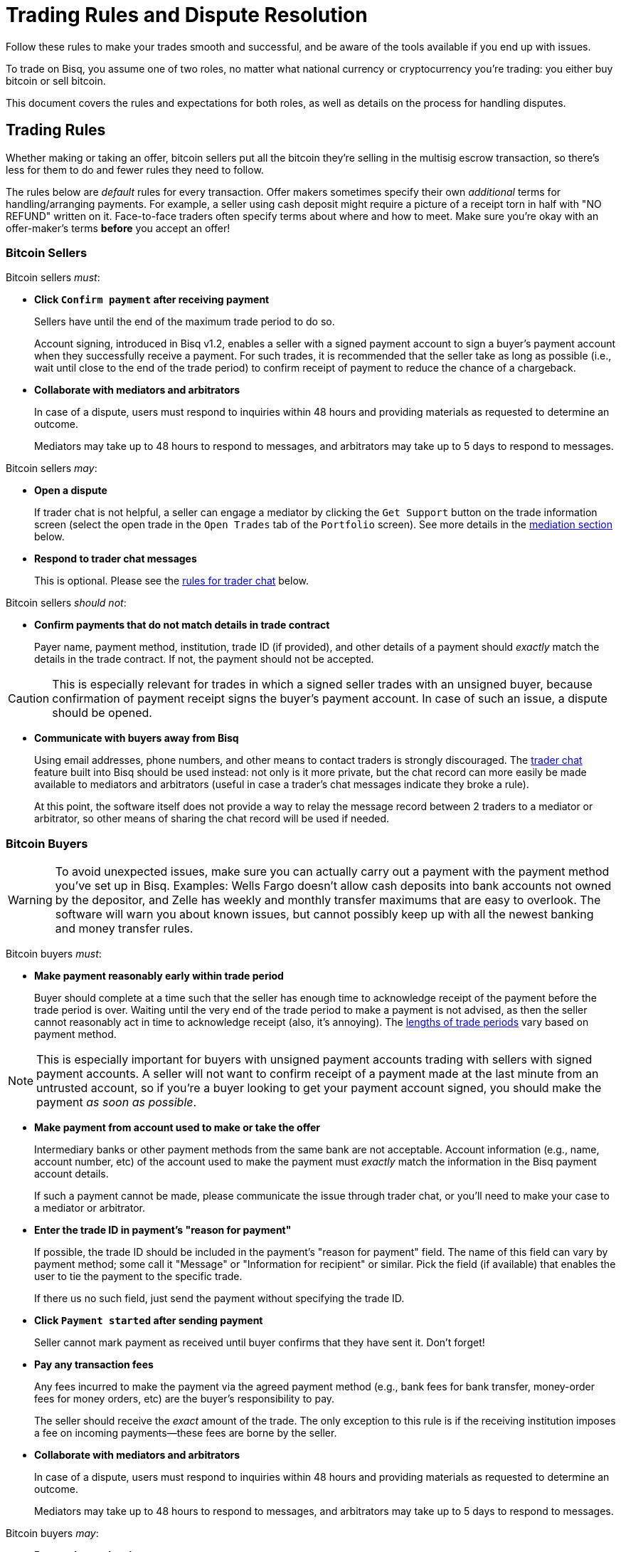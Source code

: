 = Trading Rules and Dispute Resolution
:imagesdir: images
:!figure-caption:

Follow these rules to make your trades smooth and successful, and be aware of the tools available if you end up with issues.

To trade on Bisq, you assume one of two roles, no matter what national currency or cryptocurrency you're trading: you either buy bitcoin or sell bitcoin.

This document covers the rules and expectations for both roles, as well as details on the process for handling disputes.

== Trading Rules

Whether making or taking an offer, bitcoin sellers put all the bitcoin they're selling in the multisig escrow transaction, so there's less for them to do and fewer rules they need to follow.

The rules below are _default_ rules for every transaction. Offer makers sometimes specify their own _additional_ terms for handling/arranging payments. For example, a seller using cash deposit might require a picture of a receipt torn in half with "NO REFUND" written on it. Face-to-face traders often specify terms about where and how to meet. Make sure you're okay with an offer-maker's terms **before** you accept an offer!

=== Bitcoin Sellers

Bitcoin sellers _must_:

- **Click `Confirm payment` after receiving payment**
+
Sellers have until the end of the maximum trade period to do so.
+
Account signing, introduced in Bisq v1.2, enables a seller with a signed payment account to sign a buyer's payment account when they successfully receive a payment. For such trades, it is recommended that the seller take as long as possible (i.e., wait until close to the end of the trade period) to confirm receipt of payment to reduce the chance of a chargeback.

- **Collaborate with mediators and arbitrators**
+
In case of a dispute, users must respond to inquiries within 48 hours and providing materials as requested to determine an outcome.
+
Mediators may take up to 48 hours to respond to messages, and arbitrators may take up to 5 days to respond to messages.

Bitcoin sellers _may_:

- **Open a dispute**
+
If trader chat is not helpful, a seller can engage a mediator by clicking the `Get Support` button on the trade information screen (select the open trade in the `Open Trades` tab of the `Portfolio` screen). See more details in the <<#mediation,mediation section>> below.

- **Respond to trader chat messages**
+
This is optional. Please see the <<#trader-chat, rules for trader chat>> below.

Bitcoin sellers _should not_:

- **Confirm payments that do not match details in trade contract**
+
Payer name, payment method, institution, trade ID (if provided), and other details of a payment should _exactly_ match the details in the trade contract. If not, the payment should not be accepted.

[CAUTION]
====
This is especially relevant for trades in which a signed seller trades with an unsigned buyer, because confirmation of payment receipt signs the buyer's payment account. In case of such an issue, a dispute should be opened.
====

- **Communicate with buyers away from Bisq**
+
Using email addresses, phone numbers, and other means to contact traders is strongly discouraged. The <<#trader-chat, trader chat>> feature built into Bisq should be used instead: not only is it more private, but the chat record can more easily be made available to mediators and arbitrators (useful in case a trader's chat messages indicate they broke a rule).
+
At this point, the software itself does not provide a way to relay the message record between 2 traders to a mediator or arbitrator, so other means of sharing the chat record will be used if needed.

=== Bitcoin Buyers

WARNING: To avoid unexpected issues, make sure you can actually carry out a payment with the payment method you've set up in Bisq. Examples: Wells Fargo doesn't allow cash deposits into bank accounts not owned by the depositor, and Zelle has weekly and monthly transfer maximums that are easy to overlook. The software will warn you about known issues, but cannot possibly keep up with all the newest banking and money transfer rules.

Bitcoin buyers _must_:

- **Make payment reasonably early within trade period**
+
Buyer should complete at a time such that the seller has enough time to acknowledge receipt of the payment before the trade period is over. Waiting until the very end of the trade period to make a payment is not advised, as then the seller cannot reasonably act in time to acknowledge receipt (also, it's annoying). The https://bisq.network/faq/#trade-periods[lengths of trade periods^] vary based on payment method.

NOTE: This is especially important for buyers with unsigned payment accounts trading with sellers with signed payment accounts. A seller will not want to confirm receipt of a payment made at the last minute from an untrusted account, so if you're a buyer looking to get your payment account signed, you should make the payment _as soon as possible_.

- **Make payment from account used to make or take the offer**
+
Intermediary banks or other payment methods from the same bank are not acceptable. Account information (e.g., name, account number, etc) of the account used to make the payment must _exactly_ match the information in the Bisq payment account details.
+
If such a payment cannot be made, please communicate the issue through trader chat, or you'll need to make your case to a mediator or arbitrator.

- **Enter the trade ID in payment's "reason for payment"**
+
If possible, the trade ID should be included in the payment's "reason for payment" field. The name of this field can vary by payment method; some call it "Message" or "Information for recipient" or similar. Pick the field (if available) that enables the user to tie the payment to the specific trade.
+
If there us no such field, just send the payment without specifying the trade ID.

- **Click `Payment started` after sending payment**
+
Seller cannot mark payment as received until buyer confirms that they have sent it. Don't forget!

- **Pay any transaction fees**
+
Any fees incurred to make the payment via the agreed payment method (e.g., bank fees for bank transfer, money-order fees for money orders, etc) are the buyer's responsibility to pay.
+
The seller should receive the _exact_ amount of the trade. The only exception to this rule is if the receiving institution imposes a fee on incoming payments—these fees are borne by the seller.

- **Collaborate with mediators and arbitrators**
+
In case of a dispute, users must respond to inquiries within 48 hours and providing materials as requested to determine an outcome.
+
Mediators may take up to 48 hours to respond to messages, and arbitrators may take up to 5 days to respond to messages.

Bitcoin buyers _may_:

- **Respond to trader chat messages**
+
This is optional. Please see the <<#trader-chat, rules for trader chat>> below.

- **Open a dispute**
+
If trader chat is not helpful, a buyer can engage a mediator by clicking the `Get Support` button on the trade information screen (select the open trade in the `Open Trades` tab of the `Portfolio` screen). See more details in the <<#mediation,mediation section>> below.

Bitcoin buyers _should not_:

- **Add any additional information in payment's "reason for payment"**
+
Any mentions of _Bisq_ or _Bitcoin_ or any text other than the trade ID is prohibited. The receiver is already expecting a payment from you using the agreed payment method in the amount of the trade, so there is no reason to reveal any more context or information.

WARNING: This is an important rule, and potentially a serious problem if broken: many banks don't like anything related to Bitcoin, and may create serious problems for you (or your trading peer) if they sense such a transacton.

- **Communicate with buyers away from Bisq**
+
Using email addresses, phone numbers, and other means to contact traders is strongly discouraged. The <<#trader-chat, trader chat>> feature built into Bisq should be used instead: not only is it more private, but the chat record can more easily be made available to mediators and arbitrators (useful in case a trader's chat messages indicate they broke a rule).
+
At this point, the software itself does not provide a way to relay the message record between 2 traders to a mediator or arbitrator, so other means of sharing the chat record will be used if needed.

=== Face-to-Face (F2F) Trading
[[f2f-trading]]

On Bisq, F2F trades are _technically_ very similar to online trades. In fact, to carry out a F2F trade, you follow the same process within the Bisq software as you would for any other trade. The difference is in how the buyer pays the seller: instead of paying through a financial intermediary (like a bank or other money transfer service), the buyer meets the seller in real life and pays with cash.

This introduces some important _practical_ differences. The rules above still apply, but keep in mind the suggestions and guidelines below.

==== Meeting your trading partner

Doing a transaction face-to-face means you'll be coming within close proximity of a stranger to exchange relatively substantial value.

===== Be safe

People do local, in-person commerce all the time, all over the world. Incidents are rare, but they do happen. You should be cognizant of risks and do your part to minimize potential harm.

**Guard your data.** When you set up a face-to-face payment account in Bisq, you'll need to provide contact information so you can arrange a meeting with your trading partner. Make sure this information isn't traceable back to your property or identity.

**Meet in a neutral public place.** Meeting your trading partner in a place with witnesses and security cameras significantly reduces the chance of an incident.

**Don't bring more than you need.** Even in a public place, incidents can still happen, but you can limit the chance even further by limiting valuables on your person that would interest a thief in the first place.

**Bring backup.** Consider bringing a friend with you. Also, depending on the laws in your area & your own comfort, consider carrying a concealed tool for self-defense. Even pepper-spray can hobble a criminal just enough to get you out of immediate danger.

===== Validate payment

Face-to-face trades are usually settled with cash. Cash is wonderfully anonymous, but it can be counterfeited. Be sure you know the basics of detecting counterfeit currency. For example, there are several characteristics of US dollar bills one can examine to quickly determine fakes with high accuracy.

You could look for tools like counterfeit pens to do the work for you, but make sure you do thorough research before picking one. Counterfeit pens, for example, are often not reliable.

If you'd rather not take the chance of carrying or accepting cash, consider meeting at a bank where you can validate a buyer's payment on the spot.

===== Ensure you follow Bisq protocol

Ultimately, the deal will be completed in Bisq. Buyers must mark payment as sent before sellers can release assets.

**Buyers** should bring a laptop with them so they can mark the payment as sent. Otherwise, the buyer will end up paying the seller and have to walk away without the bitcoin they paid for (since the seller won't be able to acknowledge receipt of payment before the buyer acknowledges they sent payment).

**Sellers** should bring a laptop with their Bisq client running no matter what. Once they receive a legitimate payment, they'll need to mark the payment as received so the assets are released to the buyer. No buyer will want to walk away after paying without proof of a complete deal.

==== Disputes

The lack of verifiable actions makes handling face-to-face disputes much harder.

This is why we highly recommend that both parties bring laptops and acknowledge their ends of the deal on the spot.

Otherwise, the same dispute process is in place for F2F trades (<<#face-to-face-f2f-trading, see below>>), but be advised that mediators and arbitrators often won't have a way to settle disputes. This means funds may be held indefinitely, or until both parties can reach an agreement.

Mediators and arbitrators may attempt different tactics to get a handle on the situation. For example, they may ask a potential scammer for ID verification, which is a request a real scammer probably wouldn't comply with.

== Dispute Resolution

Dispute resolution on Bisq has 3 layers: trader chat, mediation, and arbitration.

Most issues on Bisq are minor and easily resolved when traders communicate with each other. Mediation is intended to resolve the vast majority of remaining issues. Arbitration is a rare last resort measure for extreme scenarios.

Bisq v1.2 introduced a new trade protocol which changed 2 key elements:

* trade funds (deposits, trade amount, and fees) are locked in a **2-of-2 multisig escrow**
* a time-locked transaction to pay out _all_ trade funds is made which is publishable in 10 days (altcoin trades) and 20 days (fiat trades)

Combined with trader chat, mediation, and arbitration, these 2 elements power Bisq's dispute resolution.

NOTE: If you used Bisq before v1.2, note that arbitration has changed significantly. Arbitrators no longer have a key to sign deposit funds to either peer. Please read the following sections carefully.

=== Trader Chat

Direct end-to-end encrypted chat in Bisq allows traders to communicate with each other throughout the course of a trade to resolve trade issues quickly without involving a third party like a mediator or arbitrator.

.Click this icon to start trader chat.
image::start-trader-chat.png[Click this icon to start trader chat.]

This functionality was avoided for a while because of the risky nature of having 2 internet strangers communicate with each other, but we aim to mitigate these risks with the following rules:

- **Responding to chat messages is always optional**
+
If you're not comfortable responding to chat messages, don't respond. You have no obligation to communicate over this medium.

- **Do not send links of any kind**
+
For safety. If you want to send a link, describe it instead.
+
_Not allowed:_
+
`+++https://blockstream.info/tx/4b5417ec5ab6112bedf539c3b4f5a806ed539542d8b717e1c4470aa3180edce5+++`
+
_Allowed:_
+
`Hey, could you look up txid 4b5417ec5ab6112bedf539c3b4f5a806ed539542d8b717e1c4470aa3180edce5 in your favorite block explorer?`

- **Do not encourage trading away from Bisq**
+
Trades away from Bisq lack Bisq's security mechanisms. If something goes wrong with an off-Bisq trade, you're on your own.

- **Do not send sensitive information like private keys, passwords, etc**
+
Such information is never wise to share in general, and is _never_ needed to solve trade disputes on Bisq.

- **Do not attempt social engineering exploits**
+
Any attempts to engage in foul play are prohibited.

- **Respect a peer's decision to avoid responding**
+
If a peer seems unresponsive, or has signaled their intention to refrain from chatting, please respect it and don't pressure them.

- **Keep conversation scope limited to the trade**
+
Please don't use Bisq's trader chat as a general-purpose messenger. Unnecessary exchanges add unnecessary strain to Bisq's peer-to-peer network.

- **Keep conversation friendly and respectful**
+
Because friendlier traders resolve disputes quicker, and no one wants to deal with a jerk.

Hopefully, by following these rules, you can work directly with your trading peer to solve issues quickly and amicably.

If not, you may need to engage a mediator.

=== Mediation

[.left.text-center]
.Start mediation.
image::start-mediation.png[Start mediation,400,400]

If trading peers cannot resolve issues on their own with trader chat, mediation is the next step.

==== How Mediation Works

A mediator's job is to evaluate a trade situation between two users and make a _suggestion_ for a payout. Mediators do not have a key in the multisig escrow transaction, so their suggested payout cannot be authoritative.

Trading peers should do their best to cooperate with the mediator and provide information they request, and are required to respond to messages within 48 hours.

Likewise, **mediators may take up to 48 hours to respond to your messages.** Please don't panic if you don't hear back immediately.

When a mediator suggests a payout:

* if both peers agree with the suggestion, the payout is completed and the trade is closed
* if one or both peers disagree with the suggestion, a peer can choose to engage an arbitrator to re-evaluate the situation (see <<#arbitration,arbitration>> below)

[NOTE]
====
You don't have to wait for the end of a trading period to request help from a mediator. You can engage a mediator at any point during the trading period, for example, if your trading peer's chats make you feel uncomfortable.

But please be patient—for example, it's not strictly against the rules for a buyer to send payment toward the end of the trade period, so engaging a mediator during the trade period (for this reason) may not be productive.
====

==== Who Are Mediators?

Mediator roles are <<user-dao-intro#ensure-honesty-in-high-trust-roles, bonded roles>> in the Bisq DAO. Anyone can propose to become a mediator, but approval will depend on the network's need for more mediators at the time a proposal is made.

Once a proposal to become a mediator is approved by DAO voting, the mediator must lock a 10 000 BSQ bond to become active. This bond helps to ensure their continued availability and performance in the role, and can be confiscated by DAO voting in extreme circumstances (negligence, foul play, prolonged absence, etc).

You can see more details (current role owners, regular updates, etc) on the https://github.com/bisq-network/roles/issues/83[mediator role issue^].

=== Arbitration

[.left.text-center]
.Engage an arbitrator.
image::engage-arbitrator-v116.png[Engage an arbitrator.,500,500]

Arbitration is the last layer of dispute resolution on Bisq. **It is meant to be rare.** If the measures described below sound extreme, it's because they are only meant to be employed for extreme circumstances.

Arbitration is only available when:

* one or both traders reject a mediator's suggested resolution
* the time-locked transaction made at the start of the trade is published

The time-locked transaction sends _all_ funds in the multisig escrow (i.e., those of both trading peers) to the Bisq donation address (a https://github.com/bisq-network/roles/issues/80[bonded role] approved by DAO voting). This transaction can only be published 10 days after the deposit transaction is confirmed (for altcoin trades) and 20 days after the deposit transaction is confirmed (for fiat trades).

[NOTE]
.Why a time-locked transaction? What is this donation address?
====
The time-locked transaction is meant to encourage traders to quickly accept the mediator's suggestion and discourage nonsensical appeals to arbitrators.

The https://github.com/bisq-network/roles/issues/80[donation address] is merely a destination for disputed bitcoin funds to be collected. Every month (approximately), this bitcoin is used to buy BSQ on the market and burn it. This reduces BSQ supply, allowing for new BSQ to be issued as reimbursement for deserving traders through arbitration with minimal impact on BSQ supply.

This dynamic essentially makes bitcoin confiscatable, enabling a sort of mutually assured destruction to drive dispute resolution on Bisq without trusted third parties.
====

Practically, here's how arbitration works:

1. If you're dissatisfied with the mediator's suggestion and sure you are entitled to a better outcome, publish the time-locked transaction as soon as it's possible and request arbitration.
2. Collaborate with the arbitrator to clarify the details of your case.
3. If the arbitrator sides with you, they will personally reimburse you.
4. The arbitrator will then request reimbursement from the Bisq DAO for the reimbursements they've paid. This isn't something you need to worry about as as trader, but it's good to know how the process works on both sides.

Arbitrators are required to respond to messages within 5 days, so it may take a bit longer for them to respond than mediators (you should still respond to messages within 2 days).

=== Dispute Process: What to Expect

When engaging with a mediator or arbitrator, you may be asked to provide various proofs of a payment transaction.

[WARNING]
====
Please note that the measures below are for real disputes, that is, when the very existence of a payment is disputed. Such cases are rare.

The vast majority of disputes on Bisq are minor mistakes or issues that don't require the measures below.
====

==== "Notarized" bank site

https://tlsnotary.org/pagesigner.html[PageSigner^] is a browser extension that allows users to "notarize" web pages, so that you can provide tamper-proof evidence that a particular website rendered particular information. This is helpful for Bisq buyers and sellers to prove whether they did (or didn't) send or receive fiat payments.

A buyer claiming to have made a payment needs to send proof that they transferred the correct amount with the correct reference text. A seller claiming to have _not received_ payment needs to show proof in the form of their transaction history (filtered by the offer ID, with trade period specified for time period).

PageSigner outputs a `.pgsg` file you can send to a mediator or arbitrator.

If it isn't possible to generate the required proof with PageSigner, the user will be asked to request a digitally-signed statement from their bank with evidence of their position.

NOTE: At this point, if there is no obvious resolution, both users will be asked to check with their banks to determine if the transaction was blocked or delayed by the bank. If it was, a mediator or arbitrator may allow the user more time to handle the issue with their bank.

**The following measures are even more rare, but we document them here just in case.** Fiat payment methods are tied tightly to identity, unfortunately, and if other payment verification methods fail, identity verification may be the only possible way to determine the veracity of two peers' claims.

==== Video ID verification

A mediator or arbitrator may ask the user to send a picture of themself ("selfie") holding scans of 2 government-issued IDs (front and back). At least one of the documents must include a photo.

If a user can produce such a photo, they may then be asked to have a video chat with both documents so the mediator or arbitrator can compare the photo on the IDs to the user's face on video.

Mediators and arbitrators are not required to reveal who they are.

NOTE: Remember—people in these roles have locked bonds to ensure their honesty, so knowing their identity isn't necessary. If you suspect foul play, know that <<user-dao-intro#ensure-honesty-in-high-trust-roles, confiscating their bond>> is a possible remedy.

If one peer fails to successfully verify themself, the case will be decide in favor of the other peer (assuming that peer _can_ verify their identity).

==== Video transaction verification

If both peers pass identity verification, the next step is to show a mediator or arbitrator the relevant bank account web page with evidence of the payment in question (or lack thereof) on a screen-share or video-chat.

==== Closure

If the arbitrator decides a payout is deserved by the user who requested arbitration, they will make the payout to the user and then request reimbursement from the Bisq DAO.
